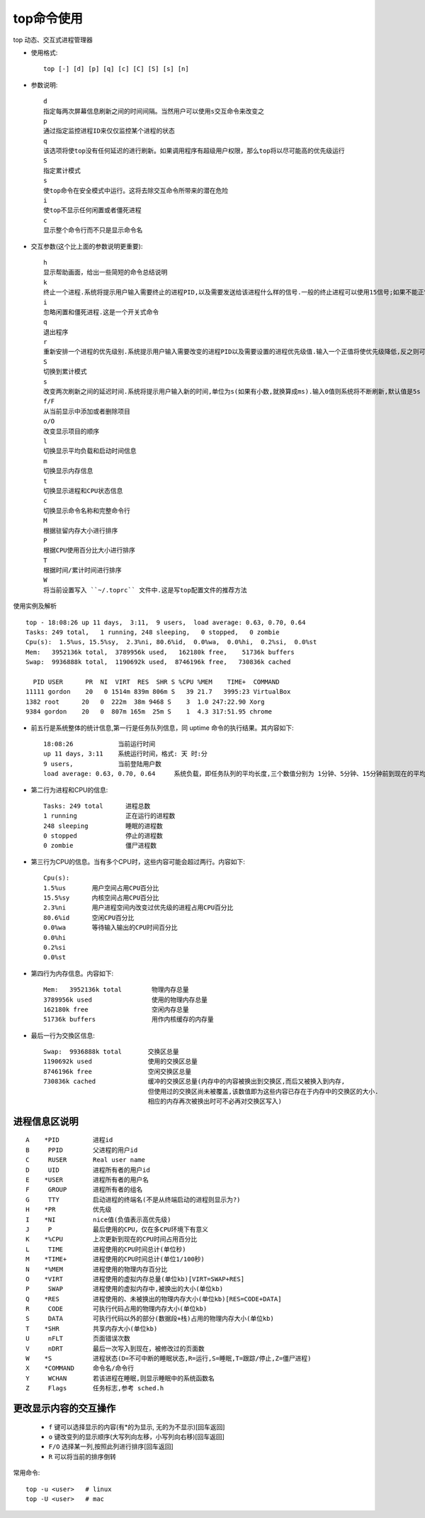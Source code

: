 .. _top:

top命令使用
=================

top 动态、交互式进程管理器

* 使用格式::

    top [-] [d] [p] [q] [c] [C] [S] [s] [n]

* 参数说明::

    d
    指定每两次屏幕信息刷新之间的时间间隔。当然用户可以使用s交互命令来改变之
    p
    通过指定监控进程ID来仅仅监控某个进程的状态
    q
    该选项将使top没有任何延迟的进行刷新。如果调用程序有超级用户权限，那么top将以尽可能高的优先级运行
    S
    指定累计模式
    s
    使top命令在安全模式中运行。这将去除交互命令所带来的潜在危险
    i
    使top不显示任何闲置或者僵死进程
    c
    显示整个命令行而不只是显示命令名

* 交互参数(这个比上面的参数说明更重要)::

   h
   显示帮助画面，给出一些简短的命令总结说明
   k
   终止一个进程.系统将提示用户输入需要终止的进程PID,以及需要发送给该进程什么样的信号.一般的终止进程可以使用15信号;如果不能正常结束那就使用信号?强制结束该进程.默认值是信号15.在安全模式中此命令被屏蔽
   i
   忽略闲置和僵死进程.这是一个开关式命令
   q
   退出程序
   r
   重新安排一个进程的优先级别.系统提示用户输入需要改变的进程PID以及需要设置的进程优先级值.输入一个正值将使优先级降低,反之则可以使该进程拥有更高的优先权.默认值是10
   S
   切换到累计模式
   s
   改变两次刷新之间的延迟时间.系统将提示用户输入新的时间,单位为s(如果有小数,就换算成ms).输入0值则系统将不断刷新,默认值是5s
   f/F
   从当前显示中添加或者删除项目
   o/O
   改变显示项目的顺序
   l
   切换显示平均负载和启动时间信息
   m
   切换显示内存信息
   t
   切换显示进程和CPU状态信息
   c
   切换显示命令名称和完整命令行
   M
   根据驻留内存大小进行排序
   P
   根据CPU使用百分比大小进行排序
   T
   根据时间/累计时间进行排序
   W
   将当前设置写入 ``~/.toprc`` 文件中.这是写top配置文件的推荐方法


使用实例及解析

::

    top - 18:08:26 up 11 days,  3:11,  9 users,  load average: 0.63, 0.70, 0.64
    Tasks: 249 total,   1 running, 248 sleeping,   0 stopped,   0 zombie
    Cpu(s):  1.5%us, 15.5%sy,  2.3%ni, 80.6%id,  0.0%wa,  0.0%hi,  0.2%si,  0.0%st
    Mem:   3952136k total,  3789956k used,   162180k free,    51736k buffers
    Swap:  9936888k total,  1190692k used,  8746196k free,   730836k cached

      PID USER      PR  NI  VIRT  RES  SHR S %CPU %MEM    TIME+  COMMAND
    11111 gordon    20   0 1514m 839m 806m S   39 21.7   3995:23 VirtualBox
    1382 root      20   0  222m  38m 9468 S    3  1.0 247:22.90 Xorg
    9384 gordon    20   0  807m 165m  25m S    1  4.3 317:51.95 chrome


* 前五行是系统整体的统计信息,第一行是任务队列信息，同 uptime 命令的执行结果。其内容如下::

    18:08:26            当前运行时间
    up 11 days, 3:11    系统运行时间，格式: 天 时:分
    9 users,            当前登陆用户数
    load average: 0.63, 0.70, 0.64     系统负载，即任务队列的平均长度,三个数值分别为 1分钟、5分钟、15分钟前到现在的平均值

* 第二行为进程和CPU的信息::

    Tasks: 249 total      进程总数
    1 running             正在运行的进程数
    248 sleeping          睡眠的进程数
    0 stopped             停止的进程数
    0 zombie              僵尸进程数

* 第三行为CPU的信息。当有多个CPU时，这些内容可能会超过两行。内容如下::

    Cpu(s):  
    1.5%us       用户空间占用CPU百分比
    15.5%sy      内核空间占用CPU百分比
    2.3%ni       用户进程空间内改变过优先级的进程占用CPU百分比
    80.6%id      空闲CPU百分比
    0.0%wa       等待输入输出的CPU时间百分比
    0.0%hi       
    0.2%si
    0.0%st

* 第四行为内存信息。内容如下::

    Mem:   3952136k total        物理内存总量
    3789956k used                使用的物理内存总量
    162180k free                 空闲内存总量
    51736k buffers               用作内核缓存的内存量


* 最后一行为交換区信息::

    Swap:  9936888k total       交换区总量
    1190692k used               使用的交换区总量
    8746196k free               空闲交换区总量
    730836k cached              缓冲的交换区总量(内存中的内容被换出到交换区,而后又被换入到内存,
                                但使用过的交换区尚未被覆盖,该数值即为这些内容已存在于内存中的交换区的大小.
                                相应的内存再次被换出时可不必再对交换区写入)

进程信息区说明
"""""""""""""""""""""

::

    A    *PID         进程id
    B     PPID        父进程的用户id
    C     RUSER       Real user name
    D     UID         进程所有者的用户id
    E    *USER        进程所有者的用户名
    F     GROUP       进程所有者的组名
    G     TTY         启动进程的终端名(不是从终端启动的进程则显示为?)
    H    *PR          优先级
    I    *NI          nice值(负值表示高优先级)
    J     P           最后使用的CPU，仅在多CPU环境下有意义
    K    *%CPU        上次更新到现在的CPU时间占用百分比
    L     TIME        进程使用的CPU时间总计(单位秒)
    M    *TIME+       进程使用的CPU时间总计(单位1/100秒)
    N    *%MEM        进程使用的物理内存百分比
    O    *VIRT        进程使用的虚拟内存总量(单位kb)[VIRT=SWAP+RES]
    P     SWAP        进程使用的虚拟内存中,被换出的大小(单位kb)
    Q    *RES         进程使用的、未被换出的物理内存大小(单位kb)[RES=CODE+DATA]
    R     CODE        可执行代码占用的物理内存大小(单位kb)
    S     DATA        可执行代码以外的部分(数据段+栈)占用的物理内存大小(单位kb)
    T    *SHR         共享内存大小(单位kb)
    U     nFLT        页面错误次数
    V     nDRT        最后一次写入到现在，被修改过的页面数
    W    *S           进程状态(D=不可中断的睡眠状态,R=运行,S=睡眠,T=跟踪/停止,Z=僵尸进程)
    X    *COMMAND     命令名/命令行
    Y     WCHAN       若该进程在睡眠,则显示睡眠中的系统函数名
    Z     Flags       任务标志,参考 sched.h


更改显示内容的交互操作
""""""""""""""""""""""""""

    * ``f`` 键可以选择显示的内容(有*的为显示, 无的为不显示)[回车返回]
    * ``o`` 键改变列的显示顺序(大写列向左移，小写列向右移)[回车返回]
    * ``F/O`` 选择某一列,按照此列进行排序[回车返回]
    * ``R`` 可以将当前的排序倒转

常用命令::

     top -u <user>   # linux
     top -U <user>   # mac
